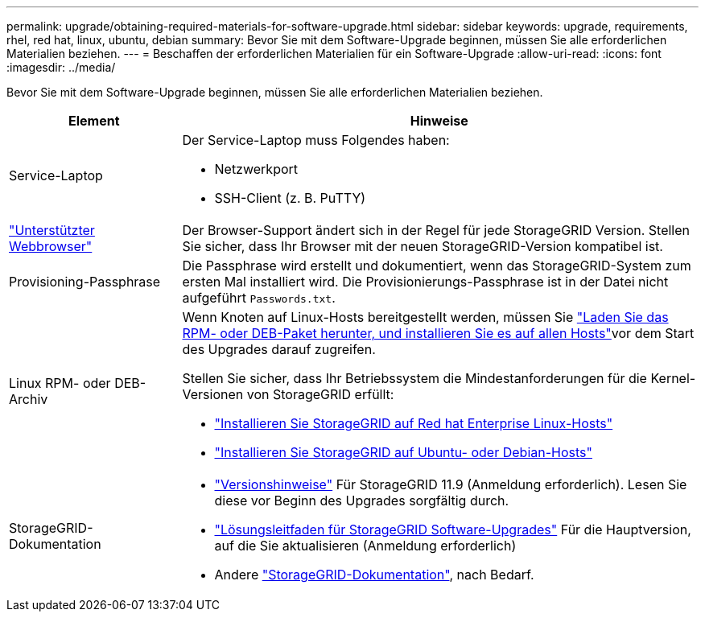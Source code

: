 ---
permalink: upgrade/obtaining-required-materials-for-software-upgrade.html 
sidebar: sidebar 
keywords: upgrade, requirements, rhel, red hat, linux, ubuntu, debian 
summary: Bevor Sie mit dem Software-Upgrade beginnen, müssen Sie alle erforderlichen Materialien beziehen. 
---
= Beschaffen der erforderlichen Materialien für ein Software-Upgrade
:allow-uri-read: 
:icons: font
:imagesdir: ../media/


[role="lead"]
Bevor Sie mit dem Software-Upgrade beginnen, müssen Sie alle erforderlichen Materialien beziehen.

[cols="1a,3a"]
|===
| Element | Hinweise 


 a| 
Service-Laptop
 a| 
Der Service-Laptop muss Folgendes haben:

* Netzwerkport
* SSH-Client (z. B. PuTTY)




 a| 
link:../admin/web-browser-requirements.html["Unterstützter Webbrowser"]
 a| 
Der Browser-Support ändert sich in der Regel für jede StorageGRID Version. Stellen Sie sicher, dass Ihr Browser mit der neuen StorageGRID-Version kompatibel ist.



 a| 
Provisioning-Passphrase
 a| 
Die Passphrase wird erstellt und dokumentiert, wenn das StorageGRID-System zum ersten Mal installiert wird. Die Provisionierungs-Passphrase ist in der Datei nicht aufgeführt `Passwords.txt`.



 a| 
Linux RPM- oder DEB-Archiv
 a| 
Wenn Knoten auf Linux-Hosts bereitgestellt werden, müssen Sie link:linux-installing-rpm-or-deb-package-on-all-hosts.html["Laden Sie das RPM- oder DEB-Paket herunter, und installieren Sie es auf allen Hosts"]vor dem Start des Upgrades darauf zugreifen.

Stellen Sie sicher, dass Ihr Betriebssystem die Mindestanforderungen für die Kernel-Versionen von StorageGRID erfüllt:

* link:../rhel/installing-linux.html["Installieren Sie StorageGRID auf Red hat Enterprise Linux-Hosts"]
* link:../ubuntu/installing-linux.html["Installieren Sie StorageGRID auf Ubuntu- oder Debian-Hosts"]




 a| 
StorageGRID-Dokumentation
 a| 
* link:../release-notes/index.html["Versionshinweise"] Für StorageGRID 11.9 (Anmeldung erforderlich). Lesen Sie diese vor Beginn des Upgrades sorgfältig durch.
* https://kb.netapp.com/hybrid/StorageGRID/Maintenance/StorageGRID_11.9_software_upgrade_resolution_guide["Lösungsleitfaden für StorageGRID Software-Upgrades"^] Für die Hauptversion, auf die Sie aktualisieren (Anmeldung erforderlich)
* Andere https://docs.netapp.com/us-en/storagegrid-family/index.html["StorageGRID-Dokumentation"^], nach Bedarf.


|===